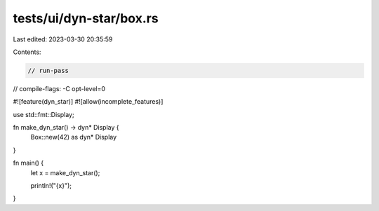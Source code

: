 tests/ui/dyn-star/box.rs
========================

Last edited: 2023-03-30 20:35:59

Contents:

.. code-block:: rs

    // run-pass
// compile-flags: -C opt-level=0

#![feature(dyn_star)]
#![allow(incomplete_features)]

use std::fmt::Display;

fn make_dyn_star() -> dyn* Display {
    Box::new(42) as dyn* Display
}

fn main() {
    let x = make_dyn_star();

    println!("{x}");
}


